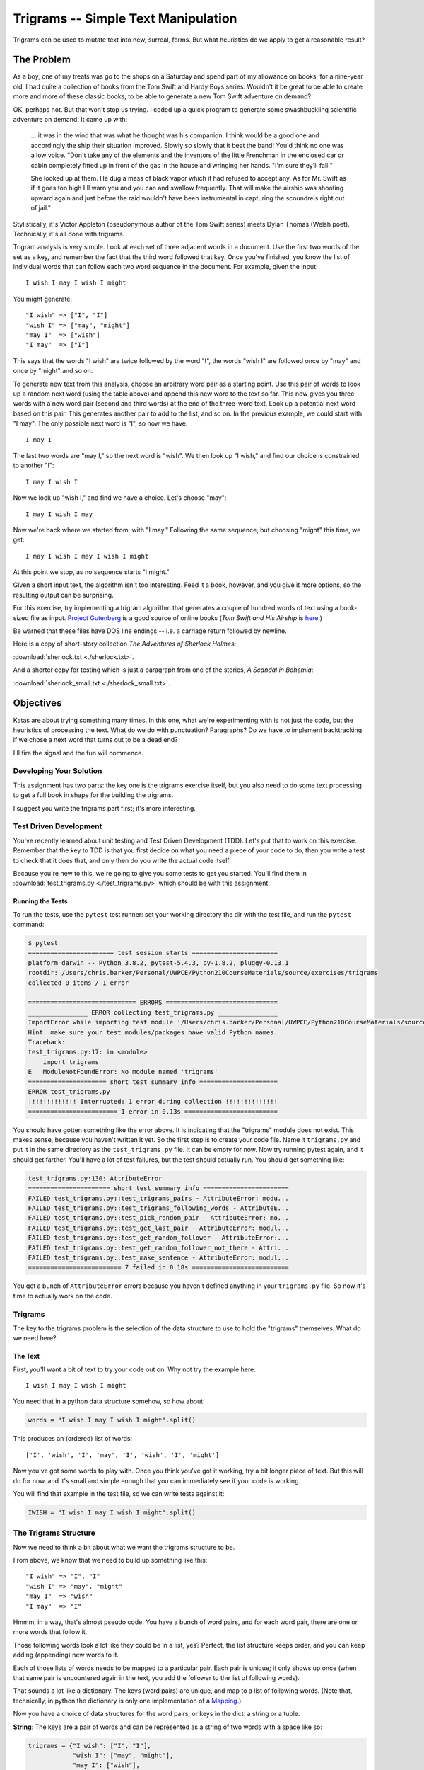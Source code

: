 .. _exercise_trigrams:

####################################
Trigrams -- Simple Text Manipulation
####################################

Trigrams can be used to mutate text into new, surreal, forms. But what heuristics do we apply to get a reasonable result?

The Problem
===========

As a boy, one of my treats was go to the shops on a Saturday and spend part of my allowance on books; for a nine-year old, I had quite a collection of books from the Tom Swift and Hardy Boys series. Wouldn't it be great to be able to create more and more of these classic books, to be able to generate a new Tom Swift adventure on demand?

OK, perhaps not. But that won't stop us trying. I coded up a quick program to generate some swashbuckling scientific adventure on demand. It came up with:

    ... it was in the wind that was what he thought was his companion. I think would be a good one and accordingly the ship their situation improved. Slowly so slowly that it beat the band! You'd think no one was a low voice. "Don't take any of the elements and the inventors of the little Frenchman in the enclosed car or cabin completely fitted up in front of the gas in the house and wringing her hands. "I'm sure they'll fall!"

    She looked up at them. He dug a mass of black vapor which it had refused to accept any. As for Mr. Swift as if it goes too high I'll warn you and you can and swallow frequently. That will make the airship was shooting upward again and just before the raid wouldn't have been instrumental in capturing the scoundrels right out of jail."

Stylistically, it's Victor Appleton (pseudonymous author of the Tom Swift series) meets Dylan Thomas (Welsh poet). Technically, it's all done with trigrams.

Trigram analysis is very simple. Look at each set of three adjacent words in a document. Use the first two words of the set as a key, and remember the fact that the third word followed that key. Once you've finished, you know the list of individual words that can follow each two word sequence in the document. For example, given the input::

    I wish I may I wish I might

You might generate::

    "I wish" => ["I", "I"]
    "wish I" => ["may", "might"]
    "may I"  => ["wish"]
    "I may"  => ["I"]

This says that the words "I wish" are twice followed by the word "I", the words "wish I" are followed once by "may" and once by "might" and so on.

To generate new text from this analysis, choose an arbitrary word pair as a starting point. Use this pair of words to look up a random next word (using the table above) and append this new word to the text so far. This now gives you three words with a new word pair (second and third words) at the end of the three-word text. Look up a potential next word based on this pair. This generates another pair to add to the list, and so on. In the previous example, we could start with "I may". The only possible next word is "I", so now we have::

    I may I

The last two words are "may I," so the next word is "wish". We then look up "I wish," and find our choice is constrained to another "I"::

    I may I wish I

Now we look up "wish I," and find we have a choice. Let's choose "may"::

    I may I wish I may

Now we're back where we started from, with "I may." Following the same sequence, but choosing "might" this time, we get::

    I may I wish I may I wish I might

At this point we stop, as no sequence starts "I might."

Given a short input text, the algorithm isn't too interesting. Feed it a book, however, and you give it more options, so the resulting output can be surprising.

For this exercise, try implementing a trigram algorithm that generates a couple of hundred words of text using a book-sized file as input. `Project Gutenberg <http://www.gutenberg.org/>`_ is a good source of online books (*Tom Swift and His Airship* is `here <http://sailor.gutenberg.org/etext02/03tom10.txt>`_.)

Be warned that these files have DOS line endings -- i.e. a carriage return followed by newline.

Here is a copy of short-story collection *The Adventures of Sherlock Holmes*:

:download:`sherlock.txt  <./sherlock.txt>`.

And a shorter copy for testing which is just a paragraph from one of the stories, *A Scandal in Bohemia*:

:download:`sherlock_small.txt  <./sherlock_small.txt>`.

Objectives
==========

Katas are about trying something many times. In this one, what we're experimenting with is not just the code, but the heuristics of processing the text. What do we do with punctuation? Paragraphs? Do we have to implement backtracking if we chose a next word that turns out to be a dead end?

I'll fire the signal and the fun will commence.

Developing Your Solution
------------------------

This assignment has two parts: the key one is the trigrams exercise itself, but you also need to do some text processing to get a full book in shape for the building the trigrams.

I suggest you write the trigrams part first; it's more interesting.

Test Driven Development
-----------------------

You've recently learned about unit testing and Test Driven Development (TDD). Let's put that to work on this exercise. Remember that the key to TDD is that you first decide on what you need a piece of your code to do, then you write a test to check that it does that, and only then do you write the actual code itself.

Because you're new to this, we're going to give you some tests to get you started. You'll find them in :download:`test_trigrams.py <./test_trigrams.py>` which should be with this assignment.

Running the Tests
.................

To run the tests, use the ``pytest`` test runner: set your working directory the dir with the test file, and run the ``pytest`` command:

.. code-block:: bash

    $ pytest
    ======================= test session starts =======================
    platform darwin -- Python 3.8.2, pytest-5.4.3, py-1.8.2, pluggy-0.13.1
    rootdir: /Users/chris.barker/Personal/UWPCE/Python210CourseMaterials/source/exercises/trigrams
    collected 0 items / 1 error

    ============================= ERRORS ==============================
    ________________ ERROR collecting test_trigrams.py ________________
    ImportError while importing test module '/Users/chris.barker/Personal/UWPCE/Python210CourseMaterials/source/exercises/trigrams/test_trigrams.py'.
    Hint: make sure your test modules/packages have valid Python names.
    Traceback:
    test_trigrams.py:17: in <module>
        import trigrams
    E   ModuleNotFoundError: No module named 'trigrams'
    ===================== short test summary info =====================
    ERROR test_trigrams.py
    !!!!!!!!!!!!! Interrupted: 1 error during collection !!!!!!!!!!!!!!
    ======================== 1 error in 0.13s =========================

You should have gotten something like the error above. It is indicating that the "trigrams" module does not exist. This makes sense, because you haven't written it yet. So the first step is to create your code file. Name it ``trigrams.py`` and put it in the same directory as the ``test_trigrams.py`` file. It can be empty for now. Now try running pytest again, and it should get farther. You'll have a lot of test failures, but the test should actually run. You should get something like:

.. code-block:: bash

    test_trigrams.py:130: AttributeError
    ====================== short test summary info =======================
    FAILED test_trigrams.py::test_trigrams_pairs - AttributeError: modu...
    FAILED test_trigrams.py::test_trigrams_following_words - AttributeE...
    FAILED test_trigrams.py::test_pick_random_pair - AttributeError: mo...
    FAILED test_trigrams.py::test_get_last_pair - AttributeError: modul...
    FAILED test_trigrams.py::test_get_random_follower - AttributeError:...
    FAILED test_trigrams.py::test_get_random_follower_not_there - Attri...
    FAILED test_trigrams.py::test_make_sentence - AttributeError: modul...
    ========================= 7 failed in 0.18s ==========================

You get a bunch of ``AttributeError`` errors because you haven't defined anything in your ``trigrams.py`` file. So now it's time to actually work on the code.

Trigrams
--------

The key to the trigrams problem is the selection of the data structure to use to hold the "trigrams" themselves. What do we need here?

The Text
........

First, you'll want a bit of text to try your code out on. Why not try the example here::

    I wish I may I wish I might

You need that in a python data structure somehow, so how about:

.. code-block:: python

    words = "I wish I may I wish I might".split()

This produces an (ordered) list of words::

    ['I', 'wish', 'I', 'may', 'I', 'wish', 'I', 'might']

Now you've got some words to play with. Once you think you've got it working, try a bit longer piece of text. But this will do for now, and it's small and simple enough that you can immediately see if your code is working.

You will find that example in the test file, so we can write tests against it:

.. code-block:: python

    IWISH = "I wish I may I wish I might".split()

The Trigrams Structure
----------------------

Now we need to think a bit about what we want the trigrams structure to be.

From above, we know that we need to build up something like this::

    "I wish" => "I", "I"
    "wish I" => "may", "might"
    "may I"  => "wish"
    "I may"  => "I"

Hmmm, in a way, that's almost pseudo code. You have a bunch of word pairs, and for each word pair, there are one or more words that follow it.

Those following words look a lot like they could be in a list, yes? Perfect, the list structure keeps order, and you can keep adding (appending) new words to it.

Each of those lists of words needs to be mapped to a particular pair. Each pair is unique; it only shows up once (when that same pair is encountered again in the text, you add the follower to the list of following words).

That sounds a lot like a dictionary. The keys (word pairs) are unique, and map to a list of following words. (Note that, technically, in python the dictionary is only one implementation of a `Mapping <https://docs.python.org/3/glossary.html#term-mapping>`_.)

Now you have a choice of data structures for the word pairs, or keys in the dict: a string or a tuple.

**String**: The keys are a pair of words and can be represented as a string of two words with a space like so:

.. code-block:: python

    trigrams = {"I wish": ["I", "I"],
                "wish I": ["may", "might"],
                "may I": ["wish"],
                "I may": ["I"],
                }

**Tuple**: But strings are not the only type that you can use as keys in a dictionary; you can use any *immutable* type. Recall that tuples are immutable. They can't be changed once they have been created. Since each pair of words is, well, a pair, it makes sense to store each pair in a tuple, keeping the individual words separate:

.. code-block:: python

    trigrams = {("I", "wish"): ["I", "I"],
                ("wish", "I"): ["may", "might"],
                ("may", "I"): ["wish"],
                ("I", "may"): ["I"],
                }

I like the version that uses tuples better, but either one will work. The test code is designed to check for word pairs in tuples. If you want to write your code using space separated strings, you can modify the tests.

Building the Trigrams dict
..........................

So you've got a list of words, and you need to build up a dict like one of the above.

It's time to create a python file and start writing some code!

Put this in your ``trigrams.py`` file

.. code-block:: python

    #!/usr/bin/env python3

    def build_trigram(words):
        """
        build up the trigrams dict from the list of words

        :param words: a list of individual words in order

        :returns: a dict with:
            keys: word pairs in tuples
            values: list of the words that follow the pain in the key
        """

        trigrams = {}

        # build up the dict here!

        return trigrams

So how do you actually build up that dict? That's kind of the point of the exercise, so I won't tell you that. But here are some hints.

**Looping through the words**

Obviously you need to loop through all the words, so a ``for`` loop makes sense. However, this is a bit tricky. Usually in Python you loop through all the items in a list, and don't worry about the indexes:

.. code-block:: python

    for item in a_list:
        ...

But in this case, we don't need to work with one word at a time, we need to work with three at a time: a pair of words, and the single word that follows it.

So contrary to the usual practice, an index can be helpful here:

.. code-block:: python

    for i in range(len(words)-2): # why -2 ?
        pair = words[i:i + 2]
        follower = words[i + 2]

**Adding a pair to the dict**

For each pair in the text, you need to add it to the dict. But:

- ``words[i:i + 2]`` is a list with two words in it. Can that be used as a key in a dict? (Try it.) If not, how can you make a valid key out of it?

- As you loop through the text, you will collect pairs of words. Each time, a given pair may already be in the dict.

    - If the pair is not in the dict, you want to put it in the dict, with value being a list with the follower in it::

          ("may", "I"): ["wish"]

    - If the pair already is in the dict, then you want to add the follower (the second word in the pair) to the list that's already there::

          ("wish", "I"): ["may", "might"]

Note that the description above suggests the basic logic. It's almost pseudo-code, and that logic will work. But it turns out that this is a common enough operation that python dicts have a method that lets you do that logic in one step? Can you find it?

See: `Python dict Documentation <https://docs.python.org/3/library/stdtypes.html?highlight=dictionary#mapping-types-dict>`_

As you develop this code, run the tests each time you think you have made some progress::

    $ pytest test_trigrams.py

In that test file, there are two tests of the ``trigrams()`` function. One test that tests that it gets the right word pairs as keys:

.. code-block:: python

    def test_trigrams_pairs():
        """
        test that the build_trigram function creates the right pairs of words
        """
        tris = trigrams.build_trigram(IWISH)

        pairs = tris.keys()

        # using a set here, as the dict_keys object is a set as well
        # And keys are always unique and hashable
        # and the order does not matter, so perfect for a set
        assert pairs == {("I", "wish"),
                         ("wish", "I"),
                         ("may", "I"),
                         ("I", "may"),
                         }

And one test that tests if the following word lists are correct:

.. code-block:: python

    def test_trigrams_following_words():
        """
        test that the following words are correct
        """
        tris = trigrams.build_trigram(IWISH)

        # this will only print if the test fails
        # but if if does, you can see what's going on to try to fix it.
        print(tris)

        # a separate assert for each pair:
        assert tris[("I", "wish")] == ["I", "I"]
        assert tris[("wish", "I")] == ["may", "might"]
        assert tris[("may", "I")] == ["wish"]
        assert tris[("I", "may")] == ["I"]

Note that if the first test fails, then almost certainly the second will too. The second test explicitly looks for all the same keys. That's OK. It's still good to keep them separate, because the first test could pass while the second one fails. It's nice to know you've made progress!

If it seems like we have hard-coded a lot of detail into the tests, you are right. But this is quite deliberate. And it is why we chose such a simple set of words to start out with. If you want to read a bit more about this approach, this blogger puts it nicely:
`Write Explicit Tests <https://amir.rachum.com/blog/2017/01/14/explicit-tests/>`_

If both tests pass, you should now have code that will return a dict like we noted above::

    {("I", "wish"): ["I", "I"],
     ("wish", "I"): ["may", "might"],
     ("may", "I"): ["wish"],
     ("I", "may"): ["I"]}

Try it out on a longer bit of text (your choice) before you go any further. If it doesn't work correctly, make sure to write a test that catches the problem before you fix it!

Using the Trigrams dict
.......................

This is the fun part. Once you have a mapping of word pairs to following words, you can build up some new "fake" text. Re-read the previous sections again to remind yourself of the procedure. Here are a couple of additional hints and questions to consider:

- The ``random`` module is your friend here.

    .. code-block:: python

        import random

        # returns a number between a and b (including a and b)
        random.randint(a, b)

        # pick a random item from a sequence
        random.choice(a_list)

See: https://docs.python.org/3/library/random.html#module-random

This is all pretty tricky to test. After all, you are selecting random words! You can't know what the result should be! There are two tactics you can take to test code with ``random`` calls in it.

Tactic one is to break you code down into pieces that you *can* test. That is, everything *except* the random choices.

Tactic two is to set the random seed before each test, to assure the same result.

The built in ``random`` module `provides a way to set the seed <https://docs.python.org/3/library/random.html#random.seed>`_: the ``random.seed()`` function.

.. note:: Computers don't really make truly random numbers. What they do is compute a sequence of numbers that are statistically very much like random numbers, known as `"pseudo random numbers" <https://en.wikipedia.org/wiki/Pseudorandom_number_generator>`_. If you start with the same initial value, known as the "seed", then you will get the same sequence of numbers (`random seed <https://en.wikipedia.org/wiki/Random_seed>`_).

The provided tests use both of these tactics.

- You need to start with the first word pair; picking a random key from a dict is actually a bit tricky. But we have a test for it:

    .. code-block:: python

        def test_pick_random_pair():
            test_pairs = {("one", "two"): [],
                          ("one", "three"): [],
                          ("four", "five"): [],
                          ("six", "seven"): [],
                          ("eight", "nine"): [],
                          }
            # set the seed so we'll always get the same one
            random.seed(1234)
            pair = trigrams.pick_random_pair(test_pairs)
            print("the pair is:", pair)
            assert pair == ('six', 'seven')

So you'll need to define a function ``pick_random_pair()`` that takes your trigram dict as input, and returns a random key.

Note that the particular result in the test is using a particular algorithm. If you use a different one, you might get a different pair. But since the seed is set, you should get the same one every time the test is run, so you can make the test check for the one your code returns.

Once you've got the first starting pair, you'll need to make your text, so you'll need a data structure to build it up in.  You probably want to build it up in a list, appending one word at a time. You can join it together at the end with ``" ".join(the_list_of_words)``, which will make a string, separating the words with a space.

Remember that after adding a word to a pair to make a three-word text, the next pair is the last two words in that three-word text.

Here is a test for that step:

.. code-block:: python

    def test_get_last_pair():
        words = ["this", "that", "the", "other"]

        assert trigrams.get_last_pair(words) == ("the", "other")

Write a function ``get_last_pair()`` that takes a list of words, and returns the last two words as a tuple.

Then you'll need to pick a random word from the "followers". The words that followed that pair of words in the original text. There is a test for that, too:

.. code-block:: python

    def test_get_random_follower():
        """
        test getting a random word from the trigrams dict
        """
        # we only need one entry for this test
        tri_dict = {("one", "two"): ["four", "five", "six", "seven"]}

        # set the seed so the answer will be consistent
        random.seed(1234)
        word = trigrams.get_random_follower(tri_dict, ("one", "two"))
        print("got word:", word)
        assert word == "seven"

Again, this sets the random seed so that you will always get the same answer. If your code returns a different word then change the test to match.

But what if the word pair is not in the dict? It's not that likely in a long text, but it can happen. So make sure that your code handles that situation by making sure it passes this test:

.. code-block:: python

    def test_get_random_follower_not_there():
        """
        test what happens when the word pair is not there
        """
        # we only need one entry for this test
        tri_dict = {("one", "two"): ["four", "five", "six", "seven"]}

        # here's a word pair that isn't there
        # make sure you get something back!
        word = trigrams.get_random_follower(tri_dict, ("one", "one"))
        print("got word:", word)
        assert word  # this asserts that you got a non-empty string

Note that there are a number of options here as to what to do, but make sure it returns *something*.

Putting it Together
...................

You now have the pieces you need to make some new text. Let's write a function that will make a single sentence a specified number of words long. The first word should be capitalized, and it should end with a period. Here is the test for that function:

.. code-block:: python

    def test_make_sentence():
        """
        test making a trigrams sentence

        as it is supposed to be random, this tests for things other than
        the actual results.

        NOTE that this test relies on the build_trigram() function, so it
            will fail if that doesn't work.
        """
        # use the already tested build_trigram function to make the dict
        tri_dict = trigrams.build_trigram(LONGER_TEXT)

        # make a sentence of 6 words
        sentence = trigrams.make_sentence(tri_dict, 6)

        print(sentence)
        # check that it has 6 words
        assert len(sentence.split()) == 6
        # check that the first letter is a capital
        assert sentence[0] == sentence[0].upper()
        # check that it ends with a period
        assert sentence[-1] == "."
        # check that there is not a space between the period and the last word.
        assert not sentence[-2].isspace()

Notice that this test did not set the random seed. Rather, it checked for various properties of the results, without checking for specific words. This is a helpful tactic: have your tests check for what is important about the results, not necessarily the specific results.

You can now use the previous functions to make a ``make_sentence()`` function that passes these tests.

Once you have the basics working, try your code on a longer piece of input text. Then think about making it fancy: put a number of sentences of random length to form a paragraph? Add in some other random punctuation? Anything else to make the text more "real"?

Processing the Input Text
-------------------------

If you get a book from Project Gutenberg (or anywhere else), it will not be "clean." That is, it will have header information, footer information, chapter headings, punctuation, what have you. So you'll need to clean it up somehow to get a simple list of words to use to build your trigrams.

The first part of the process is pretty straightforward: open the file and loop through the lines of text and process them.

You may want to skip the header. How would you do that??

Hint: in a Project Gutenberg e-book, there is a line of text that starts with::

    *** START OF THIS PROJECT GUTENBERG EBOOK

In the loop, you can process a single line of text to break it into words by calling ``.split()``.

Optional steps to cleaning up the text:

- Strip out punctuation?

    - If you do this, what about contractions, i.e. the apostrophe in "can't" vs. a single quotation mark -- which are the same character.

- Remove capitalization?

    - If you do this, what about "I"? And proper nouns?

Any other ideas you may have?

Be sure to use TDD as you develop the "clean up" code: write a test for one feature, and then make sure your code passes that test.

Lather, rinse and repeat.

There are a number of tests for cleaning up the code commented out in the test file. Feel free to use these as a starting point.

Hints
=====

The ``string`` methods are your friend here. There are also handy constants in the ``string`` module: ``import string``

See: https://docs.python.org/3/library/string.html

Check out the ``str.translate()`` method. It can make multiple replacements very fast.

Do get the full trigrams code working first, then play with some of the fancier options.

Code Structure
--------------

You will have found that following TDD forces you to break your code down into a handful of separate functions, each of which does only one thing. This lets you test each function on its own, and it's easier to refactor one part without messing with the others. Then you can put them all together into a simple program.

For instance, your ``__main__`` block might look something like:

.. code-block:: python

    if __name__ == "__main__":
        # get the filename from the command line
        try:
            filename = sys.argv[1]
        except IndexError:
            print("You must pass in a filename")
            sys.exit(1)

        in_data = read_in_data(filename)
        words = make_words(in_data)
        word_pairs = build_trigram(words)
        new_text = build_text(word_pairs)

        print(new_text)

**Have Fun!**

Adapted from Dave Thomas's work in *Kata Fourteen: Tom Swift Under the Milk Wood*

See: http://codekata.com/kata/kata14-tom-swift-under-the-milkwood/

